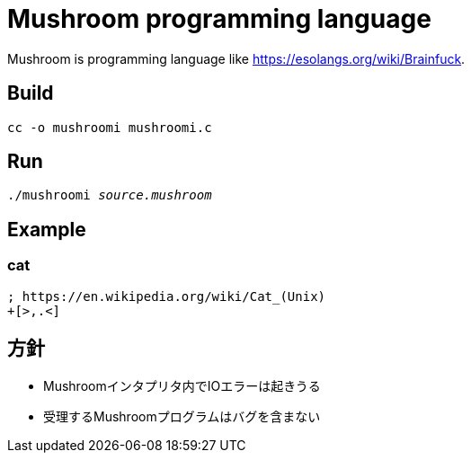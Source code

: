 = Mushroom programming language

Mushroom is programming language like link:https://esolangs.org/wiki/Brainfuck[].

== Build

`cc -o mushroomi mushroomi.c`

== Run

`./mushroomi _source.mushroom_`

== Example

=== cat

----
; https://en.wikipedia.org/wiki/Cat_(Unix)
+[>,.<]
----

== 方針

* Mushroomインタプリタ内でIOエラーは起きうる
* 受理するMushroomプログラムはバグを含まない
